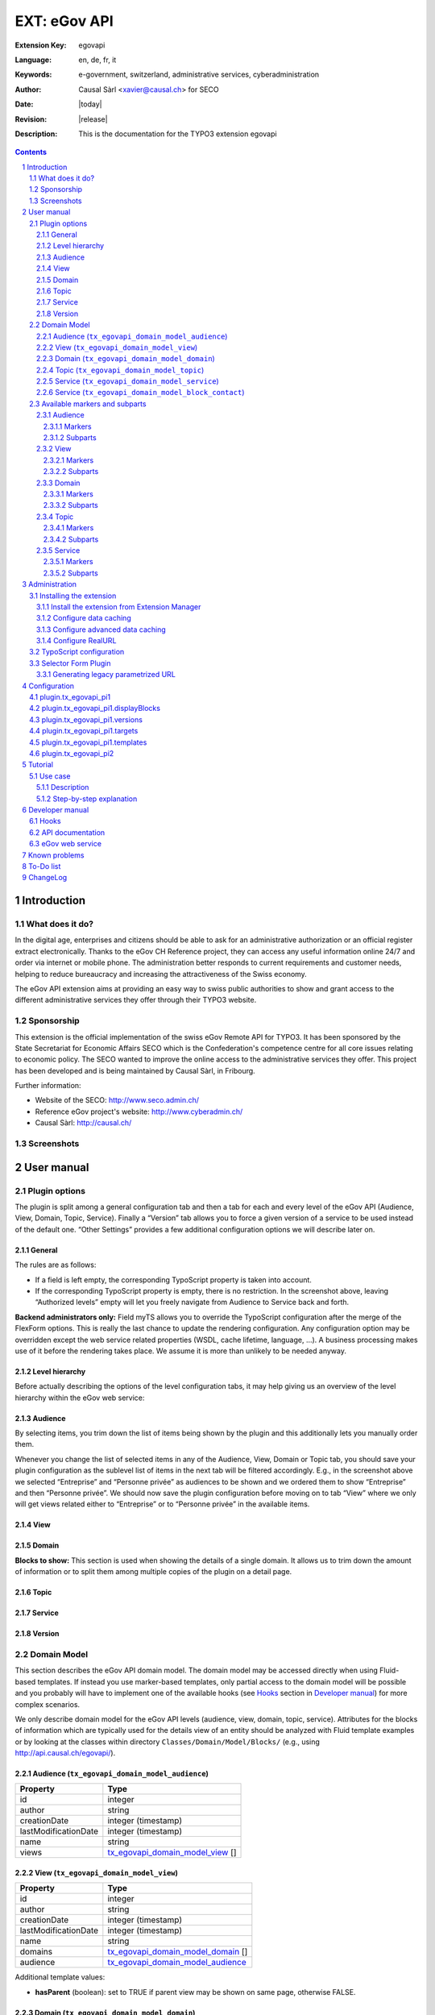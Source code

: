 .. sectnum::
.. coding: utf-8 without BOM
.. _Show files in current folder: .

############################################################
EXT: eGov API
############################################################

:Extension Key: egovapi
:Language:      en, de, fr, it
:Keywords:      e-government, switzerland, administrative services, cyberadministration
:Author:        Causal Sàrl <xavier@causal.ch> for SECO
:Date:          |today|
:Revision:      |release|
:Description:   This is the documentation for the TYPO3 extension egovapi

.. contents::

Introduction
############

What does it do?
================

In the digital age, enterprises and citizens should be able to ask for an administrative
authorization or an official register extract electronically. Thanks to the eGov CH Reference
project, they can access any useful information online 24/7 and order via internet or mobile phone.
The administration better responds to current requirements and customer needs, helping to reduce
bureaucracy and increasing the attractiveness of the Swiss economy.

The eGov API extension aims at providing an easy way to swiss public authorities to show and grant
access to the different administrative services they offer through their TYPO3 website.

Sponsorship
===========

This extension is the official implementation of the swiss eGov Remote API for TYPO3. It has been
sponsored by the State Secretariat for Economic Affairs SECO which is the Confederation's competence
centre for all core issues relating to economic policy. The SECO wanted to improve the online access
to the administrative services they offer. This project has been developed and is being maintained
by Causal Sàrl, in Fribourg.

Further information:

- Website of the SECO: http://www.seco.admin.ch/
- Reference eGov project's website: http://www.cyberadmin.ch/
- Causal Sàrl: http://causal.ch/

Screenshots
===========

.. image:: images/screenshots/overview.jpg
	:align: center





User manual
###########

Plugin options
==============

The plugin is split among a general configuration tab and then a tab for each and every level of the
eGov API (Audience, View, Domain, Topic, Service). Finally a “Version” tab allows you to force a
given version of a service to be used instead of the default one. “Other Settings” provides a few
additional configuration options we will describe later on.

General
-------

.. image:: images/user_manual/general.png
	:align: center

The rules are as follows:

- If a field is left empty, the corresponding TypoScript property is taken into account.
- If the corresponding TypoScript property is empty, there is no restriction. In the screenshot
  above, leaving “Authorized levels” empty will let you freely navigate from Audience to Service
  back and forth.

**Backend administrators only:** Field myTS allows you to override the TypoScript configuration
after the merge of the FlexForm options. This is really the last chance to update the rendering
configuration. Any configuration option may be overridden except the web service related properties
(WSDL, cache lifetime, language, ...). A business processing makes use of it before the rendering
takes place. We assume it is more than unlikely to be needed anyway.

Level hierarchy
---------------

Before actually describing the options of the level configuration tabs, it may help giving us an
overview of the level hierarchy within the eGov web service:

.. image:: images/user_manual/hierarchy.png
	:align: center

Audience
--------

.. image:: images/user_manual/audience.png
	:align: center

By selecting items, you trim down the list of items being shown by the plugin and this additionally
lets you manually order them.

Whenever you change the list of selected items in any of the Audience, View, Domain or Topic tab, you
should save your plugin configuration as the sublevel list of items in the next tab will be filtered
accordingly. E.g., in the screenshot above we selected “Entreprise” and “Personne privée” as
audiences to be shown and we ordered them to show “Entreprise” and then “Personne privée”. We should
now save the plugin configuration before moving on to tab “View” where we only will get views related
either to “Entreprise” or to “Personne privée” in the available items.

View
----

.. image:: images/user_manual/view.png
	:align: center

Domain
------

.. image:: images/user_manual/domain.png
	:align: center


**Blocks to show:** This section is used when showing the details of a single domain. It allows us
to trim down the amount of information or to split them among multiple copies of the plugin on a
detail page.

Topic
-----

.. image:: images/user_manual/topic.png
	:align: center

Service
-------

.. image:: images/user_manual/service.png
	:align: center

Version
-------

.. image:: images/user_manual/version.png
	:align: center

Domain Model
============

This section describes the eGov API domain model. The domain model may be accessed directly when
using Fluid-based templates. If instead you use marker-based templates, only partial access to the
domain model will be possible and you probably will have to implement one of the available hooks
(see `Hooks`_ section in `Developer manual`_) for more complex scenarios.

We only describe domain model for the eGov API levels (audience, view, domain, topic, service).
Attributes for the blocks of information which are typically used for the details view of an entity
should be analyzed with Fluid template examples or by looking at the classes within directory
``Classes/Domain/Model/Blocks/`` (e.g., using http://api.causal.ch/egovapi/).

.. _tx_egovapi_domain_model_audience:

Audience (``tx_egovapi_domain_model_audience``)
-----------------------------------------------

======================   =========
 Property                 Type
======================   =========
 id                       integer
 author                   string
 creationDate             integer (timestamp)
 lastModificationDate     integer (timestamp)
 name                     string
 views                    tx_egovapi_domain_model_view_ []
======================   =========

.. _tx_egovapi_domain_model_view:

View (``tx_egovapi_domain_model_view``)
---------------------------------------

======================   =========
 Property                 Type
======================   =========
 id                       integer
 author                   string
 creationDate             integer (timestamp)
 lastModificationDate     integer (timestamp)
 name                     string
 domains                  tx_egovapi_domain_model_domain_ []
 audience                 tx_egovapi_domain_model_audience_
======================   =========

Additional template values:

- **hasParent** (boolean): set to TRUE if parent view may be shown on same page, otherwise FALSE.

.. _tx_egovapi_domain_model_domain:

Domain (``tx_egovapi_domain_model_domain``)
-------------------------------------------

======================   =========
 Property                 Type
======================   =========
 id                       integer
 author                   string
 creationDate             integer (timestamp)
 lastModificationDate     integer (timestamp)
 name                     string
 description              string
 isParent                 boolean
 versionId                integer
 versionName              string
 communityId              string
 release                  integer
 remarks                  string
 status                   string
 generalInformation       tx_egovapi_domain_model_block_generalInformation
 news                     tx_egovapi_domain_model_block_news
 subdomains               tx_egovapi_domain_model_block_subdomains
 descriptor               tx_egovapi_domain_model_block_descriptor
 synonym                  tx_egovapi_domain_model_synonym
 topics                   tx_egovapi_domain_model_topic_ []
 view                     tx_egovapi_domain_model_view_
======================   =========

Additional template values:

- **hasParent** (boolean): set to TRUE if parent view may be shown on same page, otherwise FALSE.
- **showLevelInformation** (boolean): set to TRUE if level information block may be shown,
  otherwise FALSE.
- **showGeneralInformation** (boolean): set to TRUE if general information block may be shown,
  otherwise FALSE.
- **showNews** (boolean): set to TRUE if news block may be shown, otherwise FALSE.
- **showSubdomains** (boolean): set to TRUE if subdomains block may be shown, otherwise FALSE.
- **showDescriptor** (boolean): set to TRUE if descriptor block may be shown, otherwise FALSE.
- **showSynonym** (boolean): set to TRUE if synonym block may be shown, otherwise FALSE.

.. _tx_egovapi_domain_model_topic:

Topic (``tx_egovapi_domain_model_topic``)
-----------------------------------------

======================   =========
 Property                 Type
======================   =========
 id                       integer
 author                   string
 creationDate             integer (timestamp)
 lastModificationDate     integer (timestamp)
 name                     string
 description              string
 isParent                 boolean
 versionId                integer
 versionName              string
 communityId              string
 release                  integer
 remarks                  string
 status                   string
 generalInformation       tx_egovapi_domain_model_block_generalInformation
 descriptor               tx_egovapi_domain_model_block_descriptor
 synonym                  tx_egovapi_domain_model_synonym
 services                 tx_egovapi_domain_model_service_ []
 domain                   tx_egovapi_domain_model_domain_
======================   =========

Additional template values:

- **hasParent** (boolean): set to TRUE if parent view may be shown on same page, otherwise FALSE.
- **showLevelInformation** (boolean): set to TRUE if level information block may be shown,
  otherwise FALSE.
- **showGeneralInformation** (boolean): set to TRUE if general information block may be shown,
  otherwise FALSE.
- **showNews** (boolean): set to TRUE if news block may be shown, otherwise FALSE.
- **showSubtopics** (boolean): set to TRUE if subtopics block may be shown, otherwise FALSE.
- **showDescriptor** (boolean): set to TRUE if descriptor block may be shown, otherwise FALSE.
- **showSynonym** (boolean): set to TRUE if synonym block may be shown, otherwise FALSE.

.. _tx_egovapi_domain_model_service:

Service (``tx_egovapi_domain_model_service``)
---------------------------------------------

======================   =========
 Property                 Type
======================   =========
 id                       integer
 author                   string
 creationDate             integer (timestamp)
 lastModificationDate     integer (timestamp)
 name                     string
 description              string
 isParent                 boolean
 versionId                integer
 versionName              string
 communityId              string
 release                  integer
 comments                 string
 provider                 string
 customer                 string
 type                     string
 action                   string
 status                   string
 generalInformation       tx_egovapi_domain_model_block_generalInformation
 prerequisites            tx_egovapi_domain_model_block_prerequisites
 procedure                tx_egovapi_domain_model_block_procedure
 forms                    tx_egovapi_domain_model_block_forms
 documentsRequired        tx_egovapi_domain_model_block_documentsRequired
 serviceProvided          tx_egovapi_domain_model_block_serviceProvided
 fee                      tx_egovapi_domain_model_block_fee
 legalRegulation          tx_egovapi_domain_model_block_legalRegulation
 documentsOther           tx_egovapi_domain_model_block_documentsOther
 remarks                  tx_egovapi_domain_model_block_remarks
 approval                 tx_egovapi_domain_model_block_approval
 contact                  tx_egovapi_domain_model_block_contact_
 topic                    tx_egovapi_domain_model_topic_
======================   =========

Additional template values:

- **hasParent** (boolean): set to TRUE if parent view may be shown on same page, otherwise FALSE.
- **showLevelInformation** (boolean): set to TRUE if level information block may be shown,
  otherwise FALSE.
- **showGeneralInformation** (boolean): set to TRUE if general information block may be shown,
  otherwise FALSE.
- **showPrerequisites** (boolean): set to TRUE if prerequisites block may be shown, otherwise
  FALSE.
- **showProcedure** (boolean): set to TRUE if procedure block may be shown, otherwise FALSE.
- **showForms** (boolean): set to TRUE if forms block may be shown, otherwise FALSE.
- **showDocumentsRequired** (boolean): set to TRUE if documents required block may be shown,
  otherwise FALSE.
- **showServiceProvided** (boolean): set to TRUE if service provided block may be shown, otherwise
  FALSE.
- **showFee** (boolean): set to TRUE if fee block may be shown, otherwise FALSE.
- **showLegalRegulation** (boolean): set to TRUE if legal regulation block may be shown, otherwise
  FALSE.
- **showDocumentsOther** (boolean): set to TRUE if documents other block may be shown, otherwise
  FALSE.
- **showRemarks** (boolean): set to TRUE if remarks block may be shown, otherwise FALSE.
- **showApproval** (boolean): set to TRUE if approval block may be shown, otherwise FALSE.
- **showContact** (boolean): set to TRUE if contact block may be shown, otherwise FALSE.
- **showBackToList** (boolean): set to TRUE if back to list block may be shown, otherwise FALSE.

.. _tx_egovapi_domain_model_block_contact:

Service (``tx_egovapi_domain_model_block_contact``)
---------------------------------------------------

======================   =========
 Property                 Type
======================   =========
 department               string
 office                   string
 address                  string
 postalCase               string
 postalCode               string
 locality                 string
 person                   string
 phone                    string
 fax                      string
 email                    string
 publicKey                string
 logo                     string
 banner                   string
 openingHours             string
======================   =========

Available markers and subparts
==============================

When using marker-based templates, domain model attributes are available as

``###{ENTITY}_{ATTRIBUTE}###``

The full list of available markers is as follows:

Audience
--------

Markers
*******

- AUDIENCE_ID
- AUDIENCE_NAME
- AUDIENCE_AUTHOR
- AUDIENCE_CREATION_DATE (formatted as dd.mm.yyyy)
- AUDIENCE_LAST_MODIFICATION_DATE (formatted as dd.mm.yyyy)

Subparts
********

- AUDIENCE_LINK_VIEWS
- AUDIENCE_LINK_DETAIL

View
----

Markers
*******

- VIEW_ID
- VIEW_NAME
- VIEW_AUTHOR
- VIEW_CREATION_DATE (formatted as dd.mm.yyyy)
- VIEW_LAST_MODIFICATION_DATE (formatted as dd.mm.yyyy)

Subparts
********

- VIEW_LINK_DOMAINS
- VIEW_LINK_DETAIL
- HAS_PARENT
- VIEW_LINK_AUDIENCES
- VIEW_LINK_AUDIENCE

Domain
------

Markers
*******

- DOMAIN_ID
- DOMAIN_NAME
- DOMAIN_DESCRIPTION
- DOMAIN_IS_PARENT
- DOMAIN_VERSION_ID
- DOMAIN_VERSION_NAME
- DOMAIN_COMMUNITY_ID
- DOMAIN_RELEASE
- DOMAIN_REMARKS
- DOMAIN_STATUS
- DOMAIN_AUTHOR
- DOMAIN_CREATION_DATE (formatted as dd.mm.yyyy)
- DOMAIN_LAST_MODIFICATION_DATE (formatted as dd.mm.yyyy)
- DOMAIN_GENERAL_INFORMATION
- DOMAIN_NEWS
- DOMAIN_SUBDOMAINS
- DOMAIN_DESCRIPTION
- DOMAIN_SYNONYM

Subparts
********

- DOMAIN_LINK_TOPICS
- DOMAIN_LINK_DETAIL
- HAS_PARENT
- DOMAIN_LINK_VIEWS
- DOMAIN_LINK_VIEW
- SHOW_LEVEL_INFORMATION
- SHOW_GENERAL_INFORMATION
- SHOW_NEWS
- SHOW_SUBDOMAINS
- SHOW_DESCRIPTOR
- SHOW_SYNONYM

Topic
-----

Markers
*******

- TOPIC_ID
- TOPIC_NAME
- TOPIC_DESCRIPTION
- TOPIC_IS_PARENT
- TOPIC_VERSION_ID
- TOPIC_VERSION_NAME
- TOPIC_COMMUNITY_ID
- TOPIC_RELEASE
- TOPIC_REMARKS
- TOPIC_STATUS
- TOPIC_AUTHOR
- TOPIC_CREATION_DATE (formatted as dd.mm.yyyy)
- TOPIC_LAST_MODIFICATION_DATE (formatted as dd.mm.yyyy)
- TOPIC_GENERAL_INFORMATION
- TOPIC_NEWS
- TOPIC_SUBTOPICS
- TOPIC_DESCRIPTOR
- TOPIC_SYNONYM

Subparts
********

- TOPIC_LINK_SERVICES
- TOPIC_LINK_DETAIL
- HAS_PARENT
- TOPIC_LINK_DOMAINS
- TOPIC_LINK_DOMAIN
- SHOW_LEVEL_INFORMATION
- SHOW_GENERAL_INFORMATION
- SHOW_NEWS
- SHOW_SUBTOPICS
- SHOW_DESCRIPTOR
- SHOW_SYNONYM

Service
-------

Markers
*******

- SERVICE_ID
- SERVICE_NAME
- SERVICE_DESCRIPTION
- SERVICE_VERSION_ID
- SERVICE_VERSION_NAME
- SERVICE_COMMUNITY_ID
- SERVICE_RELEASE
- SERVICE_COMMENTS
- SERVICE_PROVIDER
- SERVICE_CUSTOMER
- SERVICE_TYPE
- SERVICE_ACTION
- SERVICE_STATUS
- SERVICE_AUTHOR
- SERVICE_CREATION_DATE (formatted as dd.mm.yyyy)
- SERVICE_LAST_MODIFICATION_DATE (formatted as dd.mm.yyyy)
- SERVICE_GENERAL_INFORMATION
- SERVICE_PREREQUISITES
- SERVICE_PROCEDURE
- SERVICE_FORMS
- SERVICE_DOCUMENTS_REQUIRED
- SERVICE_SERVICE_PROVIDED
- SERVICE_FEE
- SERVICE_LEGAL_REGULATION
- SERVICE_DOCUMENTS_OTHER
- SERVICE_REMARKS
- SERVICE_APPROVAL
- SERVICE_CONTACT
- SERVICE_CONTACT_DEPARTMENT
- SERVICE_CONTACT_OFFICE
- SERVICE_CONTACT_ADDRESS
- SERVICE_CONTACT_PO_BOX
- SERVICE_CONTACT_POSTAL_CODE
- SERVICE_CONTACT_LOCALITY
- SERVICE_CONTACT_PERSON
- SERVICE_CONTACT_PHONE
- SERVICE_CONTACT_FAX
- SERVICE_CONTACT_EMAIL
- SERVICE_CONTACT_EMAIL_LINK
- SERVICE_CONTACT_PUBLIC_KEY
- SERVICE_CONTACT_LOGO
- SERVICE_CONTACT_BANNER
- SERVICE_CONTACT_OPENING_HOURS
- VCARD_URL

Subparts
********

- SERVICE_LINK_DETAIL
- HAS_PARENT
- SERVICE_LINK_TOPICS
- SERVICE_LINK_TOPIC
- SERVICE_LINK_SERVICES
- SHOW_LEVEL_INFORMATION
- SHOW_GENERAL_INFORMATION
- SHOW_PREREQUISITES
- SHOW_PROCEDURE
- SHOW_FORMS
- SHOW_DOCUMENTS_REQUIRED
- SHOW_SERVICE_PROVIDED
- SHOW_FEE
- SHOW_LEGAL_REGULATION
- SHOW_DOCUMENTS_OTHER
- SHOW_REMARKS
- SHOW_APPROVAL
- SHOW_CONTACT
- SHOW_BACK_TO_LIST

Administration
##############

This chapter describes how to manage the extension from a superuser point of view.

Installing the extension
========================

There are a few steps necessary to install the eGov API extension. If you have installed other
extensions in the past, you will run into little new here.

Install the extension from Extension Manager
--------------------------------------------

The eGov API extension can ben installed through the typical TYPO3 installation process using the
Extension Manager.

During the installation process, you may be invited to install additional suggested extensions that
interact with the eGov API extension. These are alls imply suggestions and can safely be ignored if
you choose.

**Note:** If you plan to use Fluid as template engine, then you must install that system extension
before installing the eGov API extension. The minimum required version of this system extension is
1.3.0 meaning it requires TYPO3 4.5 or above as Fluid template within the eGov API extension are
using the FLUIDTEMPLATE content object which was introduced with TYPO3 4.5.

If you use TYPO3 4.5 or below, you have to create the two proposed caching tables. These tables
(not needed anymore with TYPO3 4.6 and above) are being used by the TYPO3 caching framework if you
choose to use a database backend (see below).

Since version 1.2.0 a selector plugin has been added, allowing you to show a form aimed at
dynamically generating parametrized URIs, for non-TYPO3 websites willing to integrate e-government
web service anyway. It has to be activated in Extension Manager:

.. image:: images/administration/advanced_settings.png
	:align: center

Configure data caching
----------------------

In order to prevent unnecessary traffic with the eGov servers hosting the web service, data caching
should be configured. The extension makes use of TYPO3 caching framework. If you are using TYPO3
prior to 4.6, you have to activate the caching framework using either the Install Tool or by editing
file ``typo3conf/localconf.php`` and adding following line:

::

	$TYPO3_CONF_VARS['SYS']['useCachingFramework'] = 1;

Activating caching framework will ensure that the same information is not retrieved twice during a
single request. However, once the request is over, the cache is flushed as it internally uses a
TransientMemoryBackend.

In order to cache data for a longer period of time, you should provide a caching configuration for
the eGov API extension. A typical configuration to cache data in the database is:

::

	$TYPO3_CONF_VARS['SYS']['caching']['cacheConfigurations']['egovapi'] = array(
		'frontend' => 't3lib_cache_frontend_VariableFrontend',
		'backend' => 't3lib_cache_backend_DbBackend',
		'options' => array(
			'cacheTable' => 'cf_egovapi',
			'tagsTable' => 'cf_egovapi_tags',
		)
	);

**Important note:** The “cacheTable” and “tagsTable” parts are not relevant anymore if you use
TYPO3 4.6 and above as the caching framework uses it own table structure (creation of the
corresponding tables when installing the eGov API extension is thus useless as well). See the
corresponding task on Forge if you want to learn more.

Please refer to the TYPO3 documentation for further configuration options.

Configure advanced data caching
-------------------------------

Since web service version 2, the eGov API extension can take advantage of an operation returning
recently updated services. This lets you configuring an unlimited cache lifetime (see chapter
`Configuration`_) and invalidate cache entry as they are updated. This is done by regularly running
(e.g., every 1-2 days) scheduler task “Latest changes in eGov API” for all communities you are
retrieving data for.

Configure RealURL
-----------------

If you are using RealURL, the good news is that the eGov API extension comes with a configuration
for RealURL.

If your configuration is automatically generated (you have a ``typo3conf/realurl_autoconf.php``
file), delete it. It will be recreated by RealURL the next time you render your page and will
integrate our postVarSets configuration.

If you manually tweaked the configuration (you have a ``typo3conf/realurl_conf.php`` file), here is
the configuration we suggest:

::

	'postVarSets' => array(
		'_DEFAULT' => array(
			'audience' => array(
				array(
					'GETvar' => 'tx_egovapi_pi1[audience]',
				),
			),
			'view' => array(
				array(
					'GETvar' => 'tx_egovapi_pi1[view]',
				),
			),
			'domain' => array(
				array(
					'GETvar' => 'tx_egovapi_pi1[domain]',
				),
			),
			'topic' => array(
				array(
					'GETvar' => 'tx_egovapi_pi1[topic]',
				),
			),
			'service' => array(
				array(
					'GETvar' => 'tx_egovapi_pi1[service]',
				),
			),
			'action' => array(
				array(
					'GETvar' => 'tx_egovapi_pi1[action]',
				)
			),
			'mode' => array(
				array(
					'GETvar' => 'tx_egovapi_pi1[mode]',
				)
			),
		),
	),

TypoScript configuration
========================

In order for this extension to be usable, make sure to include at least the static template
“settings” from the eGov API extension. To do that, click on Web > Template in the left frame and
then select the root page of the website. You template will show up. Then click on link “Edit the
whole template record”, open tab “Includes” and add static template from extension egovapi.

You are presented with two items in the list of available items. One is “eGov API settings
(egovapi)”, the other is “eGov API CSS-styles (egovapi)”. You should at least add the settings. The
CSS styles may serve as example for styling the extension's output and should even be omitted if
you want to use your own CSS.

.. image:: images/administration/info_modify.png
	:align: center

.. image:: images/administration/include_ts.png
	:align: center

Save changes to your templates and close this form. Then open the Constant Editor from the drop-down
menu and update global configuration to fit your needs:

.. image:: images/administration/constant_editor.png
	:align: center

There are many other options such as the language of the web service which should typically be
related to the value of config.language in your setup.

If you are running a recent version of TYPO3 (≥ 4.5.0), you definitively should use Fluid as
rendering engine. This requires system extension fluid to be loaded. Using Fluid will highly ease
the way you prepare your templates and will let you have full control over the way web service data
are rendered.

Selector Form Plugin
====================

If you activated the selector form plugin within the Extension Manager, you will see an additional
plugin available in the new content element wizard:

.. image:: images/administration/selector_form_plugin.png
	:align: center

The selector form plugin requires a dedicated static TypoScript, the “eGov API selector settings”
and possibly the default CSS styles, as for the main plugin. Make sure to properly configure
constant plugin.tx_egovapi.targets.single.service with the UID of the page containing the main
plugin.

The plugin is shipped with a standard jQuery-based javascript using AJAX queries to refresh the
form. A custom demo version has been integrated on
http://fr.causal.ch/realisations/api-e-government/demo/.

**Beware:** The main plugin should use settings “eGov API selector settings” too and not the
default ones.

Generating legacy parametrized URL
----------------------------------

You may want to use the selector form plugin to generate parametrized URL compatible with the
legacy service handler on www.cyberadmin.ch. Below is a configuration example for generating such
URLs.

::

	plugin.tx_egovapi_pi2.parametrizedUrl = TEXT
	plugin.tx_egovapi_pi2.parametrizedUrl {
		typolink {
			parameter = http://www.cyberadmin.ch/eGovApi/
			parameter.wrap.cObject = COA
			parameter.wrap.cObject {
				1 = TEXT
				1.value = |

				10 = TEXT
				10.data = GP:language
				10.wrap = ?eCHlanguageID=|
				10.case = upper
				20 = TEXT
				20.data = GP:organization
				20.wrap = &eCHmunicipalityID=|
				30 = TEXT
				30.field = id
				30.wrap = &eCHserviceID=|
				40 = TEXT
				40.field = versionId
				40.wrap = &eCHserviceVersionID=|
				50 = TEXT
				50.data = GP:blocks
				50.wrap = &eCHserviceBlock=|
				60 = TEXT
				60.value = htmlpagecss
				60.wrap = &eCHapiFormat=|
				70 = TEXT
				70.value = utf-8
				70.wrap = &eCHapiEncode=|
			}
		}
	}





Configuration
#############

plugin.tx_egovapi_pi1
=====================

plugin.tx_egovapi_pi1.displayBlocks
===================================

plugin.tx_egovapi_pi1.versions
==============================

plugin.tx_egovapi_pi1.targets
=============================

plugin.tx_egovapi_pi1.templates
===============================

plugin.tx_egovapi_pi2
=====================





Tutorial
########

This tutorial is best suited for day-to-day webmasters or editors having to integrate the eGov API
within their website. It assumes an administrator already properly installed this extension (see
chapter `Administration`_). It is targeted at users and as such section “`Plugin options`_” of
chapter `User manual`_) is part of the basic know-how the webmaster or editor should have to be
able to use this extension.

Use case
========

Description
-----------

You would like to show the list of service domains available for the audience “Personne privée”
(100) in some part of your website.

Step-by-step explanation
------------------------

1. Open Web > Page module and navigate within your website to the page where you would like to
   add the eGov API plugin.
2. Click on icon |new_ce| to add a content element to your page
3. Move to section “Plugins” and select the eGov API plugin:

.. |new_ce| image:: images/tutorial/new_ce.png
.. image:: images/tutorial/ce_wizard.png
	:align: center

After having given a header to your content element as a best practice (possibly set its rendering
Type to hidden), you should configure the eGov API plugin:

.. image:: images/tutorial/edit_ce.png
	:align: center

1. Move to the “Plugin” tab to access plugin's configuration options
2. Select “General” option tab
3. Authorize level “Domain” to be shown. As this is the only selected level, it will be used as
   entry point for the plugin and will not allow navigation to other levels. If you need this, you
   may either add other authorized levels after the entry point level or configure redirect pages
   containing plugins for the other levels on “Other Settings” option tab.

Last step is to configure the plugin in order to only show the audience “Personne privée”:

.. image:: images/tutorial/audience_personne_privee.png
	:align: center

1. Select “Audience” option tab
2. Select audience “Personne privée”.

That's it! If you show your page, you should have a list of domains related to the audience
“Personne privée”:

.. image:: images/tutorial/result.png
	:align: center





Developer manual
################

This chapter is really targeted at extension developers. Most TYPO3 integrators should never have
the need to go that deep in order for them to configure the eGov API extension to fit their
integration needs. If however you encounter some limitation you cannot solve using TypoScript
configuration, you may want to read the following sections to learn how to take more control.

Hooks
=====

Some hooks have been integrated into the eGov API extension. They are primarily targeted at letting
you post-process the subparts and markers prior to the actual rendering process, when using
marker-based templates or to post-process the AJAX returned data. Hooks have not been used for
Fluid-based templates as you may achieve the same goal with TypoScript configuration or use of
ViewHelpers.

Following hooks are available:

- Final post-processing:

    ``$GLOBALS['TYPO3_CONF_VARS']['EXTCONF']['egovapi']['renderHook']``

- Post-processing of audience subparts and markers:

    ``$GLOBALS['TYPO3_CONF_VARS']['EXTCONF']['egovapi']['prepareAudienceHook']``

- Post-processing of view subparts and markers:

    ``$GLOBALS['TYPO3_CONF_VARS']['EXTCONF']['egovapi']['prepareViewHook']``

- Post-processing of domain subparts and markers:

    ``$GLOBALS['TYPO3_CONF_VARS']['EXTCONF']['egovapi']['prepareDomainHook']``

- Post-processing of topic subparts and markers:

    ``$GLOBALS['TYPO3_CONF_VARS']['EXTCONF']['egovapi']['prepareTopicHook']``

- Post-processing of service subparts and markers:

    ``$GLOBALS['TYPO3_CONF_VARS']['EXTCONF']['egovapi']['prepareServiceHook']``

- Post-processing of AJAX returned data:

    ``$GLOBALS['TYPO3_CONF_VARS']['EXTCONF']['egovapi']['ajaxHook']``

API documentation
=================

The latest API documentation may be manually generated using doxygen configuration file
``doc/doxygen.conf``.

Alternatively, you may access it from http://api.causal.ch/egovapi/.

eGov web service
================

The eGov web service is documented by the corresponding WSDL.

When accessing this WSDL endpoint, XML schemas are defined as namespaces. The underlying XSD files
may be retrieved by prefixing the namespace by http://ref.cyberadmin.ch/WS20/ServiceContract/.
E.g., the schema of "dataCommonBlocks" may be accessed with
http://ref.cyberadmin.ch/WS20/Service/Contract/MessageContract/DataContract/CommonBlocks.xsd.





Known problems
##############

Please use the extension's bug tracker on Forge to report bugs:
http://forge.typo3.org/projects/extension-egovapi/issues.





To-Do list
##########

Please use the extension's bug tracker on Forge to propose new features:
http://forge.typo3.org/projects/extension-egovapi/issues.





ChangeLog
#########

The following is a very high level overview of the changes in this extension. For more details, see
the ChangeLog file included with the extension or `read it online
<http://forge.typo3.org/projects/extension-egovapi/repository/entry/trunk/ChangeLog/>`_.

+-------------+----------------------------------------------------------------------------------+
| Version     | Changes                                                                          |
+=============+==================================================================================+
| 1.5.0       | - Google Map and loading mask support                                            |
|             | - Localization files have been converted to XLIFF                                |
+-------------+----------------------------------------------------------------------------------+
| 1.4.0       | - Added support for both the existing web service and its upcoming new version   |
|             | - Tested with TYPO3 4.6                                                          |
+-------------+----------------------------------------------------------------------------------+
| 1.3.0       | - Added microformat markers (hCard) for the service's office                     |
|             | - Services are grouped by provider for the selector form plugin                  |
+-------------+----------------------------------------------------------------------------------+
| 1.2.0       | - Selector form plugin added                                                     |
+-------------+----------------------------------------------------------------------------------+
| 1.1.0       | - Completed German translation                                                   |
+-------------+----------------------------------------------------------------------------------+
| 1.0.0       | - Stable release                                                                 |
|             | - Updated documentation with additional screenshots                              |
|             | - Updated templates with additional CSS classes                                  |
+-------------+----------------------------------------------------------------------------------+
| 0.9.0       | - Further documentation                                                          |
+-------------+----------------------------------------------------------------------------------+
| 0.8.0       | - First release on TER                                                           |
+-------------+----------------------------------------------------------------------------------+
